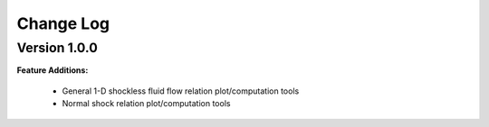 Change Log
++++++++++++

Version 1.0.0
==========
**Feature Additions:**

  * General 1-D shockless fluid flow relation plot/computation tools
  * Normal shock relation plot/computation tools 
  
